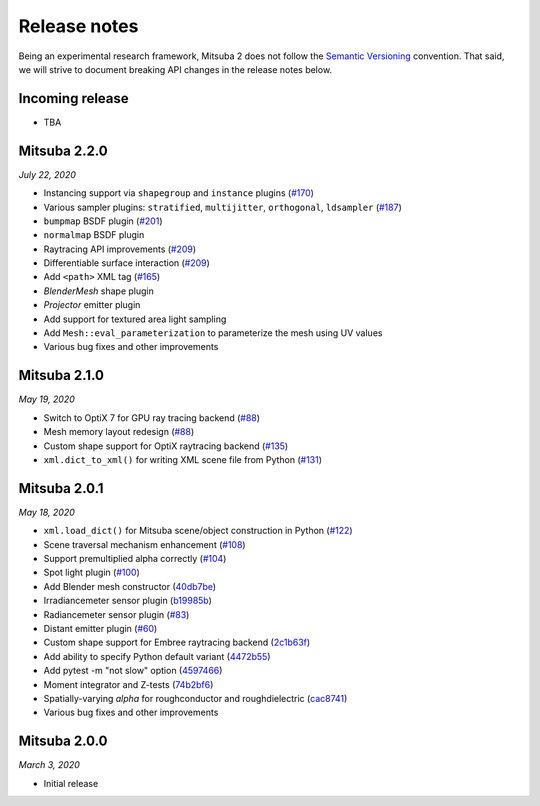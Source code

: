 Release notes
=============

Being an experimental research framework, Mitsuba 2 does not follow the
`Semantic Versioning <https://semver.org/>`_ convention. That said, we will
strive to document breaking API changes in the release notes below.


Incoming release
----------------

- TBA

Mitsuba 2.2.0
-------------

*July 22, 2020*

- Instancing support via ``shapegroup`` and ``instance`` plugins (`#170 <https://github.com/mitsuba-renderer/mitsuba2/pull/170>`_)
- Various sampler plugins: ``stratified``, ``multijitter``, ``orthogonal``,
  ``ldsampler`` (`#187 <https://github.com/mitsuba-renderer/mitsuba2/pull/187>`_)
- ``bumpmap`` BSDF plugin (`#201 <https://github.com/mitsuba-renderer/mitsuba2/pull/201>`_)
- ``normalmap`` BSDF plugin
- Raytracing API improvements (`#209 <https://github.com/mitsuba-renderer/mitsuba2/pull/209>`_)
- Differentiable surface interaction (`#209 <https://github.com/mitsuba-renderer/mitsuba2/pull/209>`_)
- Add ``<path>`` XML tag (`#165 <https://github.com/mitsuba-renderer/mitsuba2/pull/165>`_)
- `BlenderMesh` shape plugin
- `Projector` emitter plugin
- Add support for textured area light sampling
- Add ``Mesh::eval_parameterization`` to parameterize the mesh using UV values
- Various bug fixes and other improvements

Mitsuba 2.1.0
-------------

*May 19, 2020*

- Switch to OptiX 7 for GPU ray tracing backend (`#88 <https://github.com/mitsuba-renderer/mitsuba2/pull/88>`_)
- Mesh memory layout redesign (`#88 <https://github.com/mitsuba-renderer/mitsuba2/pull/88>`_)
- Custom shape support for OptiX raytracing backend (`#135 <https://github.com/mitsuba-renderer/mitsuba2/pull/135>`_)
- ``xml.dict_to_xml()`` for writing XML scene file from Python (`#131 <https://github.com/mitsuba-renderer/mitsuba2/pull/131>`_)

Mitsuba 2.0.1
-------------

*May 18, 2020*

- ``xml.load_dict()`` for Mitsuba scene/object construction in Python (`#122 <https://github.com/mitsuba-renderer/mitsuba2/pull/122>`_)
- Scene traversal mechanism enhancement (`#108 <https://github.com/mitsuba-renderer/mitsuba2/pull/108>`_)
- Support premultiplied alpha correctly (`#104 <https://github.com/mitsuba-renderer/mitsuba2/pull/104>`_)
- Spot light plugin (`#100 <https://github.com/mitsuba-renderer/mitsuba2/pull/100>`_)
- Add Blender mesh constructor (`40db7be <https://github.com/mitsuba-renderer/mitsuba2/commit/40db7be01215>`_)
- Irradiancemeter sensor plugin (`b19985b <https://github.com/mitsuba-renderer/mitsuba2/commit/b19985b28568>`_)
- Radiancemeter sensor plugin (`#83 <https://github.com/mitsuba-renderer/mitsuba2/pull/83>`_)
- Distant emitter plugin (`#60 <https://github.com/mitsuba-renderer/mitsuba2/pull/60>`_)
- Custom shape support for Embree raytracing backend (`2c1b63f <https://github.com/mitsuba-renderer/mitsuba2/commit/2c1b63f9d1de>`_)
- Add ability to specify Python default variant (`4472b55 <https://github.com/mitsuba-renderer/mitsuba2/commit/4472b55d080f>`_)
- Add pytest -m "not slow" option (`4597466 <https://github.com/mitsuba-renderer/mitsuba2/commit/4597466d8ca7>`_)
- Moment integrator and Z-tests (`74b2bf6 <https://github.com/mitsuba-renderer/mitsuba2/commit/74b2bf658c7f>`_)
- Spatially-varying `alpha` for roughconductor and roughdielectric (`cac8741 <https://github.com/mitsuba-renderer/mitsuba2/commit/cac8741de935>`_)
- Various bug fixes and other improvements

Mitsuba 2.0.0
-------------

*March 3, 2020*

- Initial release
